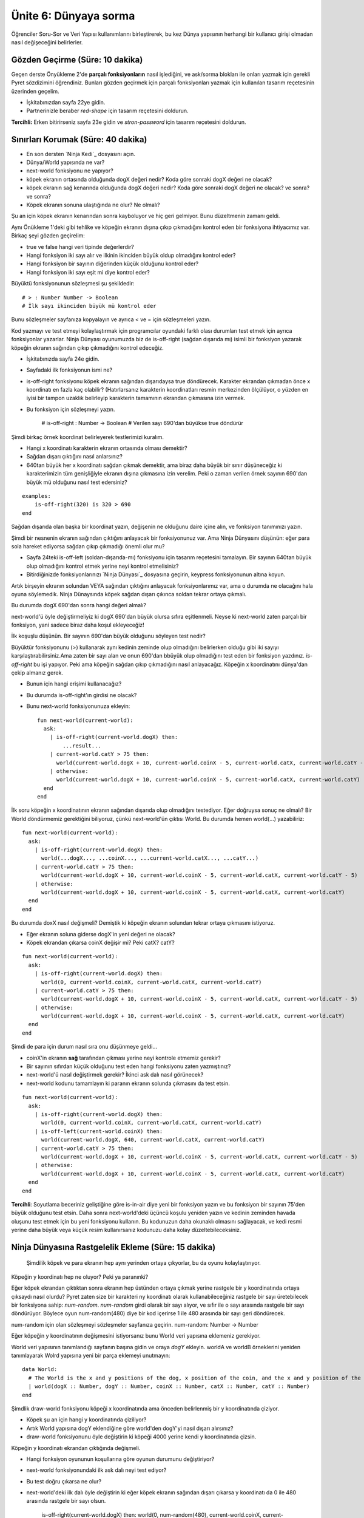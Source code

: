 Ünite 6: Dünyaya sorma 
=============================

Öğrenciler Soru-Sor ve Veri Yapısı kullanımlarını birleştirerek, bu kez Dünya yapısının herhangi bir kullanıcı girişi olmadan nasıl değişeceğini belirlerler.

Gözden Geçirme (Süre: 10 dakika)
-----------------------------------
Geçen derste Önyükleme 2'de **parçalı fonksiyonların** nasıl işlediğini, ve ask/sorma blokları ile onları yazmak için gerekli Pyret sözdizimini öğrendiniz. Bunları gözden geçirmek için parçalı fonksiyonları yazmak için kullanılan tasarım reçetesinin üzerinden geçelim.

* İşkitabınızdan sayfa 22ye gidin.
* Partnerinizle beraber `red-shape` için tasarım reçetesini doldurun.

**Tercihli:** Erken bitirirseniz sayfa 23e gidin ve `stron-password` için tasarım reçetesini doldurun.

Sınırları Korumak (Süre: 40 dakika)
--------------------------------------

* En son dersten `Ninja Kedi`_ dosyasını açın.
* Dünya/World yapısında ne var?
* next-world fonksiyonu ne yapıyor?
* köpek ekranın ortasında olduğunda dogX değeri nedir? Koda göre sonraki dogX değeri ne olacak?
* köpek ekranın sağ kenarında olduğunda dogX değeri nedir? Koda göre sonraki dogX değeri ne olacak? ve sonra? ve sonra?
* Köpek ekranın sonuna ulaştığında ne olur? Ne olmalı?

Şu an için köpek ekranın kenarından sonra kayboluyor ve hiç geri gelmiyor. Bunu düzeltmenin zamanı geldi.

Aynı Önükleme 1'deki gibi tehlike ve  köpeğin ekranın dışına çıkıp çıkmadığını kontrol eden bir fonksiyona ihtiyacımız var. Birkaç şeyi gözden geçirelim:

* true ve false hangi veri tipinde değerlerdir?
* Hangi fonksiyon iki sayı alır ve ilkinin ikinciden büyük oldup olmadığını kontrol eder?
* Hangi fonksiyon bir sayının diğerinden küçük olduğunu kontrol eder?
* Hangi fonksiyon iki sayı eşit mi diye kontrol eder?

Büyüktü fonksiyonunun sözleşmesi şu şekildedir::

	# > : Number Number -> Boolean
	# İlk sayı ikinciden büyük mü kontrol eder

Bunu sözleşmeler sayfanıza kopyalayın ve ayrıca < ve = için sözleşmeleri yazın.

Kod yazmayı ve test etmeyi kolaylaştırmak için programcılar oyundaki farklı olası durumları test etmek için ayrıca fonksiyonlar yazarlar. Ninja Dünyası oyunumuzda biz de is-off-right (sağdan dışarıda mı) isimli bir fonksiyon yazarak köpeğin ekranın sağından çıkıp çıkmadığını kontrol edeceğiz.

* İşkitabınızda sayfa 24e gidin.
* Sayfadaki ilk fonksiyonun ismi ne?
* is-off-right fonksiyonu köpek ekranın sağından dışarıdaysa true döndürecek. Karakter ekrandan çıkmadan önce x koordinatı en fazla kaç olabilir? (Hatırlarsanız karakterin koordinatları resmin merkezinden ölçülüyor, o yüzden en iyisi bir tampon uzaklık belirleyip karakterin tamamının ekrandan çıkmasına izin vermek.
* Bu fonksiyon için sözleşmeyi yazın.


	# is-off-right : Number -> Boolean
	# Verilen sayı 690'dan büyükse true döndürür

Şimdi birkaç örnek koordinat belirleyerek testlerimizi kuralım.

* Hangi x koordinatı karakterin ekranın ortasında olması demektir?
* Sağdan dışarı çıktığını nasıl anlarsınız?
* 640tan büyük her x koordinatı sağdan çıkmak demektir, ama biraz daha büyük bir sınır düşüneceğiz ki karakterimizin tüm genişliğiyle ekranın dışına çıkmasına izin verelim. Peki o zaman verilen örnek sayının 690'dan büyük mü olduğunu nasıl test edersiniz?

::

	examples:
	    is-off-right(320) is 320 > 690
	end

Sağdan dışarıda olan başka bir koordinat yazın, değişenin ne olduğunu daire içine alın, ve fonksiyon tanımınızı yazın.

Şimdi bir nesnenin ekranın sağından çıktığını anlayacak bir fonksiyonunuz var. Ama Ninja Dünyasını düşünün: eğer para sola hareket ediyorsa sağdan çıkıp çıkmadığı önemli olur mu?

* Sayfa 24teki is-off-left (soldan-dışarıda-mı) fonksiyonu için tasarım reçetesini tamalayın. Bir sayının 640tan büyük olup olmadığını kontrol etmek yerine neyi kontrol etmelisiniz?
* Bitirdiğinizde fonksiyonlarınızı `Ninja Dünyası`_ dosyasına geçirin, keypress fonksiyonunun altına koyun.

Artık birşeyin ekranın solundan VEYA sağından çıktığını anlayacak fonksiyonlarımız var, ama o durumda ne olacağını hala oyuna söylemedik. Ninja Dünaysında köpek sağdan dışarı çıkınca soldan tekrar ortaya çıkmalı.

Bu durumda dogX 690'dan sonra hangi değeri almalı?

next-world'ü öyle değiştirmeliyiz ki dogX 690'dan büyük olursa sıfıra eşitlenmeli. Neyse ki next-world zaten parçalı bir fonksiyon, yani sadece biraz daha koşul ekleyeceğiz!

İlk koşuşlu düşünün. Bir sayının 690'dan büyük olduğunu söyleyen test nedir?

Büyüktür fonksiyonunu (>) kullanarak aynı kedinin zeminde olup olmadığını belirlerken olduğu gibi iki sayıyı karşılaştırabilirsiniz.Ama zaten bir sayı alan ve onun 690'dan bbüyük olup olmadığını test eden bir fonksiyon yazdınız. `is-off-right` bu işi yapıyor. Peki ama köpeğin sağdan çıkıp çıkmadığını nasıl anlayacağız. Köpeğin x koordinatını dünya'dan çekip almanız gerek.

* Bunun için hangi erişimi kullanacağız?
* Bu durumda is-off-right'ın girdisi ne olacak?
* Bunu next-world fonksiyonunuza ekleyin::

	fun next-world(current-world):
	  ask:
	    | is-off-right(current-world.dogX) then:
		...result...
	    | current-world.catY > 75 then:
	      world(current-world.dogX + 10, current-world.coinX - 5, current-world.catX, current-world.catY - 5)
	    | otherwise:
	      world(current-world.dogX + 10, current-world.coinX - 5, current-world.catX, current-world.catY)
	  end
	end

İlk soru köpeğin x koordinatının ekranın sağından dışarıda olup olmadığını testediyor. Eğer doğruysa sonuç ne olmalı? Bir World döndürmemiz gerektiğini biliyoruz, çünkü next-world'ün çıktısı World. Bu durumda hemen world(...) yazabiliriz::

	fun next-world(current-world):
	  ask:
	    | is-off-right(current-world.dogX) then:
	      world(...dogX..., ...coinX..., ...current-world.catX..., ...catY...)
	    | current-world.catY > 75 then:
	      world(current-world.dogX + 10, current-world.coinX - 5, current-world.catX, current-world.catY - 5)
	    | otherwise:
	      world(current-world.dogX + 10, current-world.coinX - 5, current-world.catX, current-world.catY)
	  end
	end

Bu durumda doxX nasıl değişmeli? Demiştik ki köpeğin ekranın solundan tekrar ortaya çıkmasını istiyoruz. 

* Eğer ekranın soluna giderse dogX'in yeni değeri ne olacak?
* Köpek ekrandan çıkarsa coinX değişir mi? Peki catX? catY?

::

	fun next-world(current-world):
	  ask:
	    | is-off-right(current-world.dogX) then:
	      world(0, current-world.coinX, current-world.catX, current-world.catY)
	    | current-world.catY > 75 then:
	      world(current-world.dogX + 10, current-world.coinX - 5, current-world.catX, current-world.catY - 5)
	    | otherwise:
	      world(current-world.dogX + 10, current-world.coinX - 5, current-world.catX, current-world.catY)
	  end
	end


Şimdi de para için durum nasıl sıra onu düşünmeye geldi...

* coinX'in ekranın **sağ** tarafından çıkması yerine neyi kontrole etmemiz gerekir?
* Bir sayının sıfırdan küçük olduğunu test eden hangi fonksiyonu zaten yazmıştınız?
* next-world'ü nasıl değiştirmek gerekir? İkinci ask dalı nasıl görünecek?
* next-world kodunu tamamlayın ki paranın ekranın solunda çıkmasını da test etsin.

::

	fun next-world(current-world):
	  ask:
	    | is-off-right(current-world.dogX) then:
	      world(0, current-world.coinX, current-world.catX, current-world.catY)
	    | is-off-left(current-world.coinX) then:
	      world(current-world.dogX, 640, current-world.catX, current-world.catY)
	    | current-world.catY > 75 then:
	      world(current-world.dogX + 10, current-world.coinX - 5, current-world.catX, current-world.catY - 5)
	    | otherwise:
	      world(current-world.dogX + 10, current-world.coinX - 5, current-world.catX, current-world.catY)
	  end
	end

**Tercihli**: Soyutlama beceriniz geliştiğine göre is-in-air diye yeni bir fonksiyon yazın ve bu fonksiyon bir sayının 75'den büyük olduğunu test etsin. Daha sonra next-world'deki üçüncü koşulu yeniden yazın ve kedinin zeminden havada oluşunu test etmek için bu yeni fonksiyonu kullanın. Bu kodunuzun daha okunaklı olmasını sağlayacak, ve kedi resmi yerine daha büyük veya küçük resim kullanırsanız kodunuzu daha kolay düzeltebileceksiniz.

Ninja Dünyasına Rastgelelik Ekleme (Süre: 15 dakika)
--------------------------------------------------------
 Şimdilik köpek ve para ekranın hep aynı yerinden ortaya çıkyorlar, bu da oyunu kolaylaştırıyor.

Köpeğin y koordinatı hep ne oluyor? Peki ya paranınki?

Eğer köpek ekrandan çıktıktan sonra ekranın hep üstünden ortaya çıkmak yerine rastgele bir y koordinatında ortaya çıksaydı nasıl olurdu? Pyret zaten size bir karakteri ny koordinatı olarak kullanabileceğiniz rastgele bir sayı üretebilecek bir fonksiyona sahip: `num-random`. `num-random` girdi olarak bir sayı alıyor, ve sıfır ile o sayı arasında rastgele bir sayı döndürüyor. Böylece oyun num-random(480) diye bir kod içerirse 1 ile 480 arasında bir sayı geri döndürecek.

num-random için olan sözleşmeyi sözleşmeler sayfanıza geçirin. num-random: Number -> Number

Eğer köpeğin y koordinatının değişmesini istiyorsanız bunu World veri yapısına eklemeniz gerekiyor.

World veri yapısının tanımlandığı sayfanın başına gidin ve oraya `dogY` ekleyin. worldA ve worldB örneklerini yeniden tanımlayarak Wolrd yapısına yeni bir parça eklemeyi unutmayın::

	data World:
	  # The World is the x and y positions of the dog, x position of the coin, and the x and y position of the cat
	  | world(dogX :: Number, dogY :: Number, coinX :: Number, catX :: Number, catY :: Number)
	end

 
Şimdlik draw-world fonksiyonu köpeği x koordinatında ama önceden belirlenmiş bir y koordinatında çiziyor.

* Köpek şu an için hangi y koordinatında çiziliyor?
* Artık World yapısına dogY eklendiğine göre world'den dogY'yi nasıl dışarı alırsınız?
* draw-world fonksiyonunu öyle değiştirin ki köpeği 4000 yerine kendi y koordinatında çizsin.

Köpeğin y koordinatı ekrandan çıktığında değişmeli.

* Hangi fonksiyon oyununun koşullarına göre oyunun durumunu değiştiriyor?
* next-world fonksiyonundaki ilk ask dalı neyi test ediyor?
* Bu test doğru çıkarsa ne olur?
* next-world'deki ilk dalı öyle değiştirin ki eğer köpek ekranın sağından dışarı çıkarsa y koordinatı da 0 ile 480 arasında rastgele bir sayı olsun.

	| is-off-right(current-world.dogX) then:
	   world(0, num-random(480), current-world.coinX, current-world.catX, current-world.catY)

Kodunuzu iyice kontrol edin. Artık World veri yapınıza dogY eklediğinize göre `world` oluşturucu fonksiyonunu her kullandığınızda o girdiyi de vererek ve köpeğin y koordinatını girmelisiniz. Bir kere köpeğin ekrandan çıkınca rastgele bir yerden ortaya çıkmasını sağladıktan sonra aynı şeyleri para'nın da rastegele ortaya çıkması için yapmalısınız.

Kapanış (Süre: 5 dakika)
--------------------------

Arkanıza yaslanın ve başardıklarınızı takdir edin: Bu ders sırasında oyununuza oldukça fazla emek ve zaman harcadınız, ve kompleks veri yapıları vegelişmiş hareketler ortaya çıkmaya başladı. Şimdiden Bootstrap 1 oyununuzdan daha karöaşık.  Sıfırdan bir Ninja Kedi oyunu yaratarak kendi oyununuzu yaratırken kullanabileceğiniz bir deneyim kazandınız. Ama hala oyunda eksikler var: Kedi köpekle çarpışınca veya parayı yakalayınca hiçbirşey olmuyor. Bir sonraki ünitede çarpışmaları ele alacaksınız.
